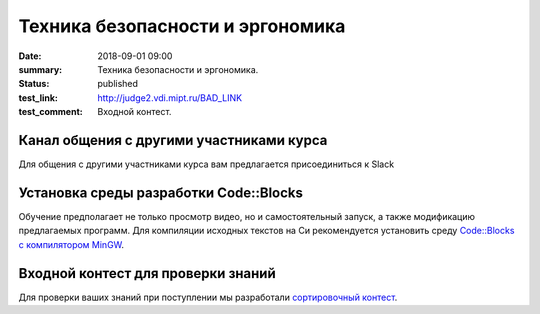 Техника безопасности и эргономика
#################################

:date: 2018-09-01 09:00
:summary: Техника безопасности и эргономика.
:status: published
:test_link: http://judge2.vdi.mipt.ru/BAD_LINK
:test_comment: Входной контест.


.. default-role:: code

Канал общения с другими участниками курса
=========================================

Для общения с другими участниками курса вам предлагается присоединиться к Slack

Установка среды разработки Code::Blocks
=======================================

Обучение предполагает не только просмотр видео, но и самостоятельный запуск,
а также модификацию предлагаемых программ. Для компиляции исходных текстов на
Си рекомендуется установить среду `Code::Blocks с компилятором MinGW`__.

.. __: http://www.codeblocks.org/downloads/26


Входной контест для проверки знаний
===================================

Для проверки ваших знаний при поступлении мы разработали `сортировочный контест`__.

.. __: http://judge2.vdi.mipt.ru/BAD_LINK
